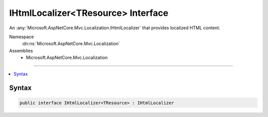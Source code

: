 

IHtmlLocalizer<TResource> Interface
===================================






An :any:`Microsoft.AspNetCore.Mvc.Localization.IHtmlLocalizer` that provides localized HTML content.


Namespace
    :dn:ns:`Microsoft.AspNetCore.Mvc.Localization`
Assemblies
    * Microsoft.AspNetCore.Mvc.Localization

----

.. contents::
   :local:









Syntax
------

.. code-block:: csharp

    public interface IHtmlLocalizer<TResource> : IHtmlLocalizer








.. dn:interface:: Microsoft.AspNetCore.Mvc.Localization.IHtmlLocalizer`1
    :hidden:

.. dn:interface:: Microsoft.AspNetCore.Mvc.Localization.IHtmlLocalizer<TResource>

